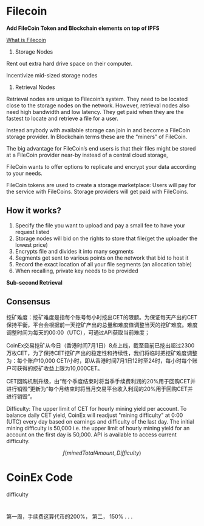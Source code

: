 * Filecoin
*Add FileCoin Token and Blockchain elements on top of IPFS*

[[https://coincentral.com/filecoin-beginners-guide-largest-ever-ico/][What is Filecoin]]

1. Storage Nodes
Rent out extra hard drive space on their computer.

Incentivize mid-sized storage nodes


2. Retrieval Nodes

Retrieval nodes are unique to Filecoin’s system. They need to be located close to the storage nodes on the network. However, retrieval nodes also need high bandwidth and low latency. They get paid when they are the fastest to locate and retrieve a file for a user.

Instead anybody with available storage can join in and become a FileCoin storage provider. In Blockchain terms these are the “miners” of FileCoin.

The big advantage for FileCoin’s end users is that their files might be stored at a FileCoin provider near-by instead of a central cloud storage, 

FileCoin wants to offer options to replicate and encrypt your data according to your needs. 

FileCoin tokens are used to create a storage marketplace: Users will pay for the service with FileCoins. Storage providers will get paid with FileCoins. 

** How it works?
1. Specify the file you want to upload and pay a small fee to have your request listed
2. Storage nodes will bid on the rights to store that file(get the uploader the lowest price)
3. Encrypts file and divides it into many segments
4. Segments get sent to various points on the network that bid to host it
5. Record the exact location of all your file segments (an allocation table)
6. When recalling, private key needs to be provided


*Sub-second Retrieval*
** Consensus



挖矿难度：挖矿难度是指每个账号每小时挖出CET的限额。为保证每天产出的CET保持平衡，平台会根据前一天挖矿产出的总量和难度值调整当天的挖矿难度。难度调整时间为每天的00:00（UTC），可通过API获取当前难度；

CoinEx交易挖矿从今日（香港时间7月1日）8点上线，截至目前已挖出超过2300万枚CET，为了保持CET挖矿产出的稳定性和持续性，我们将临时把挖矿难度调整为：每个账户10,000 CET/小时，即从香港时间7月1日12时至24时，每小时每个账户可获得的挖矿收益上限为10,000CET。

CET回购机制升级，由“每个季度结束时将当季手续费利润的20%用于回购CET并进行销毁”更新为“每个月结束时将当月交易平台收入利润的20%用于回购CET并进行销毁”。

Difficulty: The upper limit of CET for hourly mining yield per account. To balance daily CET yield, CoinEx will readjust "mining difficulty" at 0:00 (UTC) every day based on earnings and difficulty of the last day. The initial mining difficulty is 50,000 i.e. the upper limit of hourly mining yield for an account on the first day is 50,000.  API is available to access current difficulty.

\[
f(minedTotalAmount, Difficulty)
\]


* CoinEx Code
difficulty

* 
第一周，手续费这算代币的200%，
第二， 150%
.
.
.






